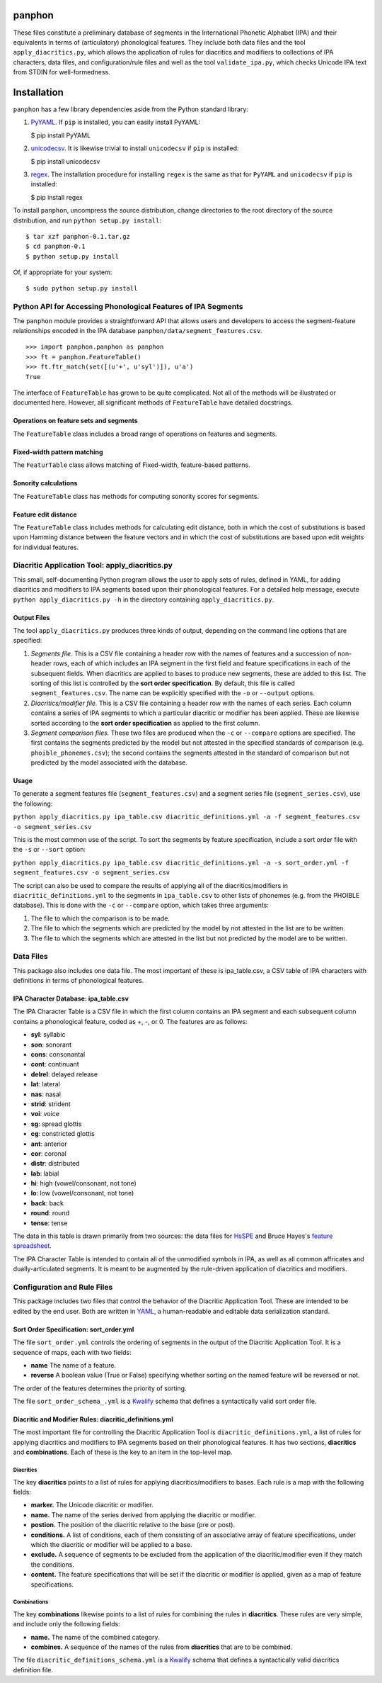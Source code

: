 panphon
=======

These files constitute a preliminary database of segments in the
International Phonetic Alphabet (IPA) and their equivalents in terms of
(articulatory) phonological features. They include both data files and
the tool ``apply_diacritics.py``, which allows the application of rules
for diacritics and modifiers to collections of IPA characters, data
files, and configuration/rule files and well as the tool
``validate_ipa.py``, which checks Unicode IPA text from STDIN for
well-formedness.

Installation
============

``panphon`` has a few library dependencies aside from the Python
standard library:

1. `PyYAML <http://pyyaml.org/wiki/PyYAML>`__. If ``pip`` is installed,
   you can easily install PyYAML:

   $ pip install PyYAML

2. `unicodecsv <https://pypi.python.org/pypi/unicodecsv/0.9.4>`__. It is
   likewise trivial to install ``unicodecsv`` if ``pip`` is installed:

   $ pip install unicodecsv

3. `regex <https://pypi.python.org/pypi/regex>`__. The installation
   procedure for installing ``regex`` is the same as that for ``PyYAML``
   and ``unicodecsv`` if ``pip`` is installed:

   $ pip install regex

To install ``panphon``, uncompress the source distribution, change
directories to the root directory of the source distribution, and run
``python setup.py install``:

::

    $ tar xzf panphon-0.1.tar.gz
    $ cd panphon-0.1
    $ python setup.py install

Of, if appropriate for your system:

::

    $ sudo python setup.py install

Python API for Accessing Phonological Features of IPA Segments
--------------------------------------------------------------

The ``panphon`` module provides a straightforward API that allows users
and developers to access the segment-feature relationships encoded in
the IPA database ``panphon/data/segment_features.csv``.

::

    >>> import panphon.panphon as panphon
    >>> ft = panphon.FeatureTable()
    >>> ft.ftr_match(set([(u'+', u'syl')]), u'a')
    True

The interface of ``FeatureTable`` has grown to be quite complicated. Not
all of the methods will be illustrated or documented here. However, all
significant methods of ``FeatureTable`` have detailed docstrings.

Operations on feature sets and segments
~~~~~~~~~~~~~~~~~~~~~~~~~~~~~~~~~~~~~~~

The ``FeatureTable`` class includes a broad range of operations on
features and segments.

Fixed-width pattern matching
~~~~~~~~~~~~~~~~~~~~~~~~~~~~

The ``FeaturTable`` class allows matching of Fixed-width, feature-based
patterns.

Sonority calculations
~~~~~~~~~~~~~~~~~~~~~

The ``FeatureTable`` class has methods for computing sonority scores for
segments.

Feature edit distance
~~~~~~~~~~~~~~~~~~~~~

The ``FeatureTable`` class includes methods for calculating edit
distance, both in which the cost of substitutions is based upon Hamming
distance between the feature vectors and in which the cost of
substitutions are based upon edit weights for individual features.

Diacritic Application Tool: apply\_diacritics.py
------------------------------------------------

This small, self-documenting Python program allows the user to apply
sets of rules, defined in YAML, for adding diacritics and modifiers to
IPA segments based upon their phonological features. For a detailed help
message, execute ``python apply_diacritics.py -h`` in the directory
containing ``apply_diacritics.py``.

Output Files
~~~~~~~~~~~~

The tool ``apply_diacritics.py`` produces three kinds of output,
depending on the command line options that are specified:

1. *Segments file.* This is a CSV file containing a header row with the
   names of features and a succession of non-header rows, each of which
   includes an IPA segment in the first field and feature specifications
   in each of the subsequent fields. When diacritics are applied to
   bases to produce new segments, these are added to this list. The
   sorting of this list is controlled by the **sort order
   specification**. By default, this file is called
   ``segment_features.csv``. The name can be explicitly specified with
   the ``-o`` or ``--output`` options.
2. *Diacritics/modifier file.* This is a CSV file containing a header
   row with the names of each series. Each column contains a series of
   IPA segments to which a particular diacritic or modifier has been
   applied. These are likewise sorted according to the **sort order
   specification** as applied to the first column.
3. *Segment comparison files.* These two files are produced when the
   ``-c`` or ``--compare`` options are specified. The first contains the
   segments predicted by the model but not attested in the specified
   standards of comparison (e.g. ``phoible_phonemes.csv``); the second
   contains the segments attested in the standard of comparison but not
   predicted by the model associated with the database.

Usage
~~~~~

To generate a segment features file (``segment_features.csv``) and a
segment series file (``segment_series.csv``), use the following:

``python apply_diacritics.py ipa_table.csv diacritic_definitions.yml -a -f segment_features.csv -o segment_series.csv``

This is the most common use of the script. To sort the segments by
feature specification, include a sort order file with the ``-s`` or
``--sort`` option:

``python apply_diacritics.py ipa_table.csv diacritic_definitions.yml -a -s sort_order.yml -f segment_features.csv -o segment_series.csv``

The script can also be used to compare the results of applying all of
the diacritics/modifiers in ``diacritic_definitions.yml`` to the
segments in ``ipa_table.csv`` to other lists of phonemes (e.g. from the
PHOIBLE database). This is done with the ``-c`` or ``--compare`` option,
which takes three arguments:

1. The file to which the comparison is to be made.
2. The file to which the segments which are predicted by the model by
   not attested in the list are to be written.
3. The file to which the segments which are attested in the list but not
   predicted by the model are to be written.

Data Files
----------

This package also includes one data file. The most important of these is
ipa\_table.csv, a CSV table of IPA characters with definitions in terms
of phonological features.

IPA Character Database: ipa\_table.csv
~~~~~~~~~~~~~~~~~~~~~~~~~~~~~~~~~~~~~~

The IPA Character Table is a CSV file in which the first column contains
an IPA segment and each subsequent column contains a phonological
feature, coded as +, -, or 0. The features are as follows:

-  **syl**: syllabic
-  **son**: sonorant
-  **cons**: consonantal
-  **cont**: continuant
-  **delrel**: delayed release
-  **lat**: lateral
-  **nas**: nasal
-  **strid**: strident
-  **voi**: voice
-  **sg**: spread glottis
-  **cg**: constricted glottis
-  **ant**: anterior
-  **cor**: coronal
-  **distr**: distributed
-  **lab**: labial
-  **hi**: high (vowel/consonant, not tone)
-  **lo**: low (vowel/consonant, not tone)
-  **back**: back
-  **round**: round
-  **tense**: tense

The data in this table is drawn primarily from two sources: the data
files for `HsSPE <https://github.com/dmort27/HsSPE>`__ and Bruce Hayes's
`feature
spreadsheet <http://www.linguistics.ucla.edu/people/hayes/IP/#features>`__.

The IPA Character Table is intended to contain all of the unmodified
symbols in IPA, as well as all common affricates and dually-articulated
segments. It is meant to be augmented by the rule-driven application of
diacritics and modifiers.

Configuration and Rule Files
----------------------------

This package includes two files that control the behavior of the
Diacritic Application Tool. These are intended to be edited by the end
user. Both are written in `YAML <http://www.yaml.org/>`__, a
human-readable and editable data serialization standard.

Sort Order Specification: sort\_order.yml
~~~~~~~~~~~~~~~~~~~~~~~~~~~~~~~~~~~~~~~~~

The file ``sort_order.yml`` controls the ordering of segments in the
output of the Diacritic Application Tool. It is a sequence of maps, each
with two fields:

-  **name** The name of a feature.
-  **reverse** A boolean value (True or False) specifying whether
   sorting on the named feature will be reversed or not.

The order of the features determines the priority of sorting.

The file ``sort_order_schema_.yml`` is a
`Kwalify <http://www.kuwata-lab.com/kwalify/>`__ schema that defines a
syntactically valid sort order file.

Diacritic and Modifier Rules: diacritic\_definitions.yml
~~~~~~~~~~~~~~~~~~~~~~~~~~~~~~~~~~~~~~~~~~~~~~~~~~~~~~~~

The most important file for controlling the Diacritic Application Tool
is ``diacritic_definitions.yml``, a list of rules for applying
diacritics and modifiers to IPA segments based on their phonological
features. It has two sections, **diacritics** and **combinations**. Each
of these is the key to an item in the top-level map.

Diacritics
^^^^^^^^^^

The key **diacritics** points to a list of rules for applying
diacritics/modifiers to bases. Each rule is a map with the following
fields:

-  **marker.** The Unicode diacritic or modifier.
-  **name.** The name of the series derived from applying the diacritic
   or modifier.
-  **postion.** The position of the diacritic relative to the base (pre
   or post).
-  **conditions.** A list of conditions, each of them consisting of an
   associative array of feature specifications, under which the
   diacritic or modifier will be applied to a base.
-  **exclude.** A sequence of segments to be excluded from the
   application of the diacritic/modifier even if they match the
   conditions.
-  **content.** The feature specifications that will be set if the
   diacritic or modifier is applied, given as a map of feature
   specifications.

Combinations
^^^^^^^^^^^^

The key **combinations** likewise points to a list of rules for
combining the rules in **diacritics**. These rules are very simple, and
include only the following fields:

-  **name.** The name of the combined category.
-  **combines.** A sequence of the names of the rules from
   **diacritics** that are to be combined.

The file ``diacritic_definitions_schema.yml`` is a
`Kwalify <http://www.kuwata-lab.com/kwalify/>`__ schema that defines a
syntactically valid diacritics definition file.
